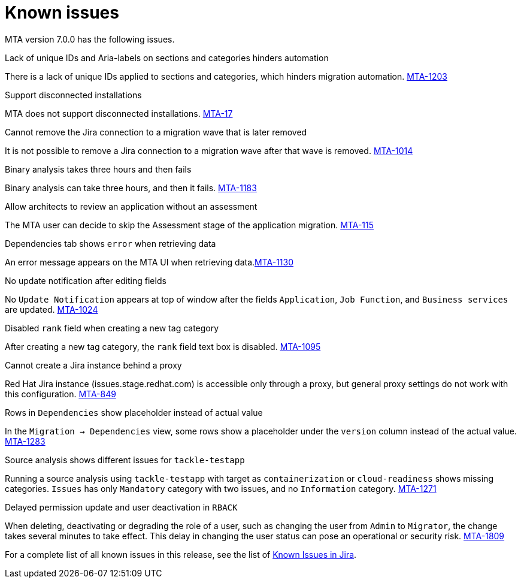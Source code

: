 // Module included in the following assemblies:
//
// * docs/release_notes/master.adoc

:_content-type: REFERENCE
[id="rn-known-issues-7-0-0_{context}"]
= Known issues

MTA version 7.0.0 has the following issues.

.Lack of unique IDs and Aria-labels on sections and categories hinders automation

There is a lack of unique IDs applied to sections and categories, which hinders migration automation. link:https://issues.redhat.com/browse/MTA-1203[MTA-1203]

.Support disconnected installations

MTA does not support disconnected installations. link:https://issues.redhat.com/browse/MTA-17[MTA-17]

.Cannot remove the Jira connection to a migration wave that is later removed 

It is not possible to remove a Jira connection to a migration wave after that wave is removed. link:https://issues.redhat.com/browse/MTA-1014[MTA-1014]

.Binary analysis takes three hours and then fails

Binary analysis can take three hours, and then it fails. link:https://issues.redhat.com/browse/MTA-1183[MTA-1183]

.Allow architects to review an application without an assessment

The MTA user can decide to skip the Assessment stage of the application migration. link:https://issues.redhat.com/browse/MTA-115[MTA-115]

.Dependencies tab shows `error` when retrieving data

An error message appears on the MTA UI when retrieving data.link:https://issues.redhat.com/browse/MTA-1130[MTA-1130]

.No update notification after editing fields

No `Update Notification` appears at top of window after the fields `Application`, `Job Function`, and `Business services` are updated. link:https://issues.redhat.com/browse/MTA-1024[MTA-1024]

.Disabled `rank` field when creating a new tag category

After creating a new tag category, the `rank` field text box is disabled. link:https://issues.redhat.com/browse/MTA-1095[MTA-1095]

.Cannot create a Jira instance behind a proxy

Red Hat Jira instance (issues.stage.redhat.com) is accessible only through a proxy, but general proxy settings do not work with this configuration. link:https://issues.redhat.com/browse/MTA-849[MTA-849]

.Rows in `Dependencies` show placeholder instead of actual value

In the `Migration -> Dependencies` view, some rows show a placeholder under the `version` column instead of the actual value. link:https://issues.redhat.com/browse/MTA-1283[MTA-1283]

.Source analysis shows different issues for `tackle-testapp`

Running a source analysis using `tackle-testapp` with target as `containerization` or `cloud-readiness` shows missing categories. `Issues` has only `Mandatory` category with two issues, and no `Information` category. link:https://issues.redhat.com/browse/MTA-1271[MTA-1271]

.Delayed permission update and user deactivation in `RBACK`

When deleting, deactivating or degrading the role of a user, such as changing the user from `Admin` to `Migrator`, the change takes several minutes to take effect. This delay in changing the user status can pose an operational or security risk. link:https://issues.redhat.com/browse/MTA-1809[MTA-1809]

For a complete list of all known issues in this release, see the list of link:https://issues.redhat.com/issues/?filter=12420808[Known Issues in Jira].

////
project in (MTA, WINDUP) AND status not in (Verified, "Release Pending", Closed) AND priority in (Blocker, Critical, Major) AND component not in (documentation, QE-Task) AND fixVersion <= "MTA 7.0.0" ORDER BY priority DESC
////
